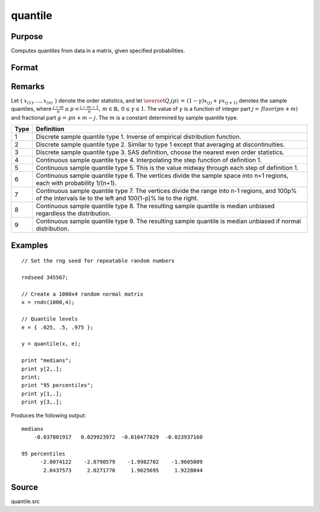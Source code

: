 
quantile
==============================================

Purpose
----------------

Computes quantiles from data in a matrix, given specified probabilities.

.. DANGFER:: verify equations

Format
----------------
.. function:: quantile(x, e[, tp]) 

    :param x: data
    :type x: NxK matrix

    :param e: quantile levels or probabilities.
    :type e: Lx1 vector

    :param tp: 1, 2, ..., 9. Sample quantile type. Default is 4.
    :type tp: scalar

    :returns: y (*LxK matrix*), quantiles.

Remarks
-------

Let { :math:`x_{(1)},...,x_{(n)}\,` } denote the order statistics, and let
:math:`{\overset{\hat{}}{Q}}_{i}\left( p \right)\, = \,\left( 1 - \gamma \right)x_{(j)} + \gamma x_{(j + 1)}`
denotes the sample quantiles, where
:math:`\frac{j - m}{n} \leq p < \frac{j - m - 1}{n},\, m \in {\mathbb{R}},\, 0 \leq \gamma \leq 1.`
The value of :math:`\gamma` is a function of integer part 
:math:`j = \, floor\left( pn + m \right)` and fractional part 
:math:`g = \, pn + m - j`. The :math:`m` is a constant determined by sample quantile type.

======== ================================
Type     Definition
======== ================================
1        Discrete sample quantile type 1. Inverse of empirical distribution function.
2        Discrete sample quantile type 2. Similar to type 1 except that averaging at discontinuities.
3        Discrete sample quantile type 3. SAS definition, choose the nearest even order statistics.
4        Continuous sample quantile type 4. Interpolating the step function of definition 1. 
5        Continuous sample quantile type 5. This is the value midway through each step of definition 1.
6        Continuous sample quantile type 6. The vertices divide the sample space into n+1 regions, each with probability 1/(n+1).
7        Continuous sample quantile type 7.  The vertices divide the range into n-1 regions, and 100p% of the intervals lie to the left and 100(1-p)% lie to the right.
8        Continuous sample quantile type 8. The resulting sample quantile is median unbiased regardless the distribution.
9        Continuous sample quantile type 9. The resulting sample quantile is median unbiased if normal distribution.
======== ================================

Examples
----------------

::

    // Set the rng seed for repeatable random numbers
                    
    rndseed 345567;
    
    // Create a 1000x4 random normal matrix
    x = rndn(1000,4);
    
    // Quantile levels
    e = { .025, .5, .975 };
    			
    y = quantile(x, e);
     
    print "medians";
    print y[2,.];
    print;
    print "95 percentiles";
    print y[1,.];
    print y[3,.];

Produces the following output:

::

    medians
        -0.037801917   0.029923972  -0.010477829  -0.023937160
    
    95 percentiles
          -2.0074122    -2.0798579    -1.9982702    -1.9605009
           2.0437573     2.0271770     1.9025695     1.9228044

Source
------

quantile.src

